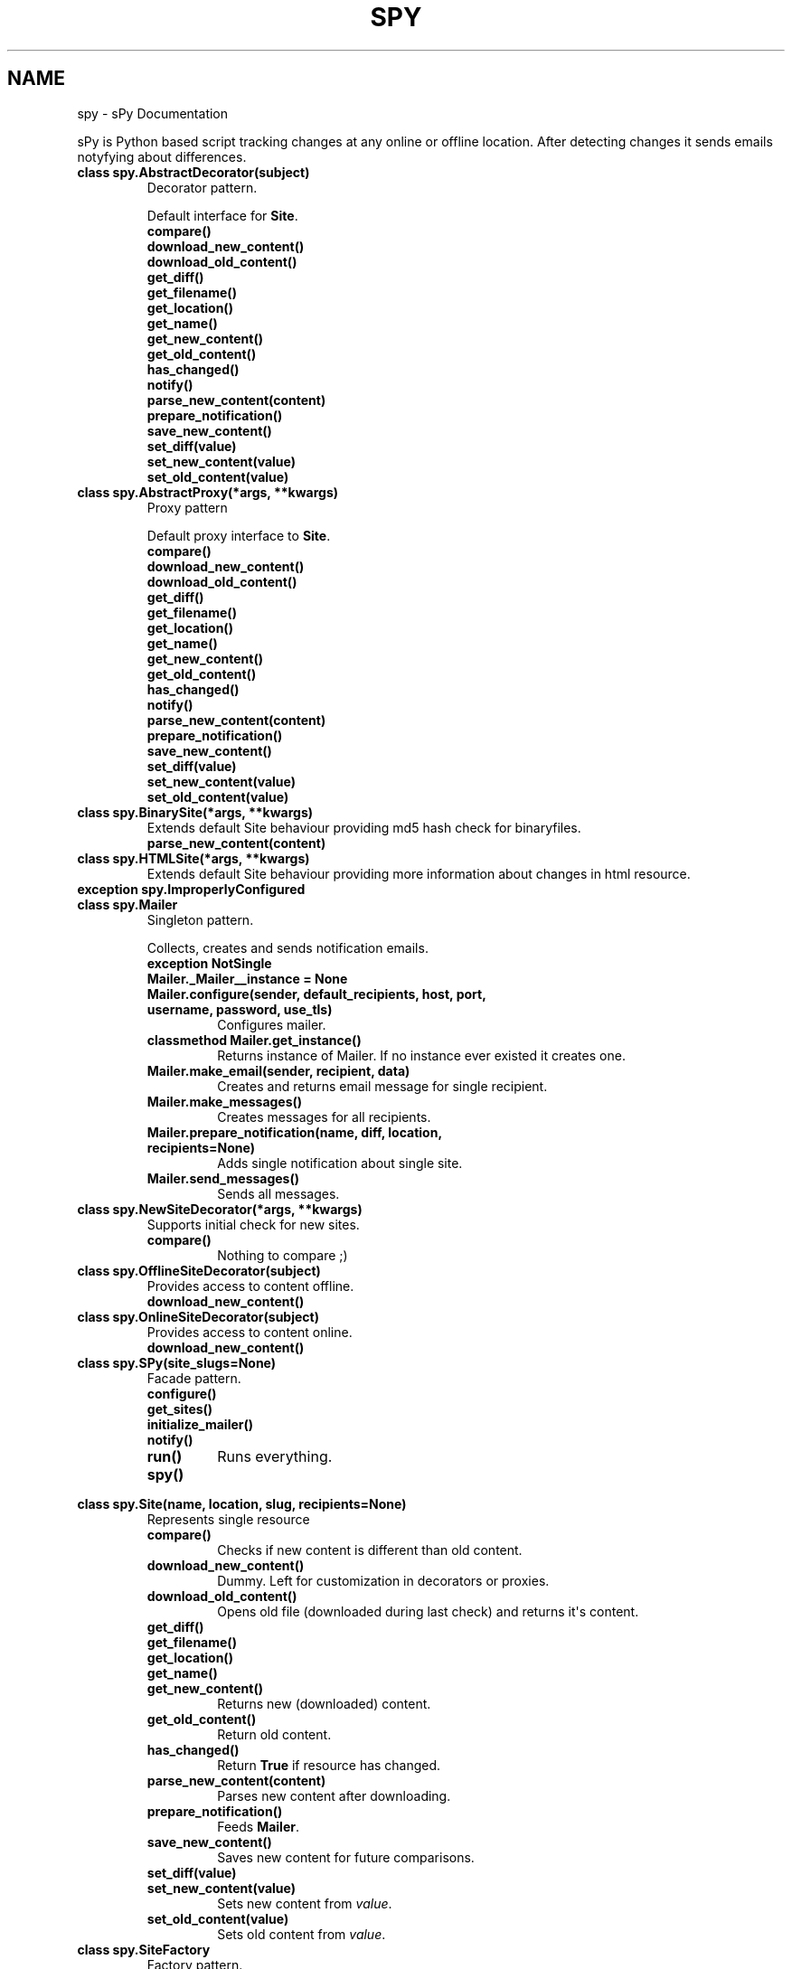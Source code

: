 .TH "SPY" "1" "January 10, 2012" "0.1" "sPy"
.SH NAME
spy \- sPy Documentation
.
.nr rst2man-indent-level 0
.
.de1 rstReportMargin
\\$1 \\n[an-margin]
level \\n[rst2man-indent-level]
level margin: \\n[rst2man-indent\\n[rst2man-indent-level]]
-
\\n[rst2man-indent0]
\\n[rst2man-indent1]
\\n[rst2man-indent2]
..
.de1 INDENT
.\" .rstReportMargin pre:
. RS \\$1
. nr rst2man-indent\\n[rst2man-indent-level] \\n[an-margin]
. nr rst2man-indent-level +1
.\" .rstReportMargin post:
..
.de UNINDENT
. RE
.\" indent \\n[an-margin]
.\" old: \\n[rst2man-indent\\n[rst2man-indent-level]]
.nr rst2man-indent-level -1
.\" new: \\n[rst2man-indent\\n[rst2man-indent-level]]
.in \\n[rst2man-indent\\n[rst2man-indent-level]]u
..
.\" Man page generated from reStructeredText.
.
.sp
sPy is Python based script tracking changes at any online or offline location.
After detecting changes it sends emails notyfying about differences.
.INDENT 0.0
.TP
.B class spy.AbstractDecorator(subject)
Decorator pattern.
.sp
Default interface for \fBSite\fP.
.INDENT 7.0
.TP
.B compare()
.UNINDENT
.INDENT 7.0
.TP
.B download_new_content()
.UNINDENT
.INDENT 7.0
.TP
.B download_old_content()
.UNINDENT
.INDENT 7.0
.TP
.B get_diff()
.UNINDENT
.INDENT 7.0
.TP
.B get_filename()
.UNINDENT
.INDENT 7.0
.TP
.B get_location()
.UNINDENT
.INDENT 7.0
.TP
.B get_name()
.UNINDENT
.INDENT 7.0
.TP
.B get_new_content()
.UNINDENT
.INDENT 7.0
.TP
.B get_old_content()
.UNINDENT
.INDENT 7.0
.TP
.B has_changed()
.UNINDENT
.INDENT 7.0
.TP
.B notify()
.UNINDENT
.INDENT 7.0
.TP
.B parse_new_content(content)
.UNINDENT
.INDENT 7.0
.TP
.B prepare_notification()
.UNINDENT
.INDENT 7.0
.TP
.B save_new_content()
.UNINDENT
.INDENT 7.0
.TP
.B set_diff(value)
.UNINDENT
.INDENT 7.0
.TP
.B set_new_content(value)
.UNINDENT
.INDENT 7.0
.TP
.B set_old_content(value)
.UNINDENT
.UNINDENT
.INDENT 0.0
.TP
.B class spy.AbstractProxy(*args, **kwargs)
Proxy pattern
.sp
Default proxy interface to \fBSite\fP.
.INDENT 7.0
.TP
.B compare()
.UNINDENT
.INDENT 7.0
.TP
.B download_new_content()
.UNINDENT
.INDENT 7.0
.TP
.B download_old_content()
.UNINDENT
.INDENT 7.0
.TP
.B get_diff()
.UNINDENT
.INDENT 7.0
.TP
.B get_filename()
.UNINDENT
.INDENT 7.0
.TP
.B get_location()
.UNINDENT
.INDENT 7.0
.TP
.B get_name()
.UNINDENT
.INDENT 7.0
.TP
.B get_new_content()
.UNINDENT
.INDENT 7.0
.TP
.B get_old_content()
.UNINDENT
.INDENT 7.0
.TP
.B has_changed()
.UNINDENT
.INDENT 7.0
.TP
.B notify()
.UNINDENT
.INDENT 7.0
.TP
.B parse_new_content(content)
.UNINDENT
.INDENT 7.0
.TP
.B prepare_notification()
.UNINDENT
.INDENT 7.0
.TP
.B save_new_content()
.UNINDENT
.INDENT 7.0
.TP
.B set_diff(value)
.UNINDENT
.INDENT 7.0
.TP
.B set_new_content(value)
.UNINDENT
.INDENT 7.0
.TP
.B set_old_content(value)
.UNINDENT
.UNINDENT
.INDENT 0.0
.TP
.B class spy.BinarySite(*args, **kwargs)
Extends default Site behaviour providing md5 hash check for binaryfiles.
.INDENT 7.0
.TP
.B parse_new_content(content)
.UNINDENT
.UNINDENT
.INDENT 0.0
.TP
.B class spy.HTMLSite(*args, **kwargs)
Extends default Site behaviour providing more information
about changes in html resource.
.UNINDENT
.INDENT 0.0
.TP
.B exception spy.ImproperlyConfigured
.UNINDENT
.INDENT 0.0
.TP
.B class spy.Mailer
Singleton pattern.
.sp
Collects, creates and sends notification emails.
.INDENT 7.0
.TP
.B exception NotSingle
.UNINDENT
.INDENT 7.0
.TP
.B Mailer._Mailer__instance = None
.UNINDENT
.INDENT 7.0
.TP
.B Mailer.configure(sender, default_recipients, host, port, username, password, use_tls)
Configures mailer.
.UNINDENT
.INDENT 7.0
.TP
.B classmethod Mailer.get_instance()
Returns instance of Mailer.
If no instance ever existed it creates one.
.UNINDENT
.INDENT 7.0
.TP
.B Mailer.make_email(sender, recipient, data)
Creates and returns email message for single recipient.
.UNINDENT
.INDENT 7.0
.TP
.B Mailer.make_messages()
Creates messages for all recipients.
.UNINDENT
.INDENT 7.0
.TP
.B Mailer.prepare_notification(name, diff, location, recipients=None)
Adds single notification about single site.
.UNINDENT
.INDENT 7.0
.TP
.B Mailer.send_messages()
Sends all messages.
.UNINDENT
.UNINDENT
.INDENT 0.0
.TP
.B class spy.NewSiteDecorator(*args, **kwargs)
Supports initial check for new sites.
.INDENT 7.0
.TP
.B compare()
Nothing to compare ;)
.UNINDENT
.UNINDENT
.INDENT 0.0
.TP
.B class spy.OfflineSiteDecorator(subject)
Provides access to content offline.
.INDENT 7.0
.TP
.B download_new_content()
.UNINDENT
.UNINDENT
.INDENT 0.0
.TP
.B class spy.OnlineSiteDecorator(subject)
Provides access to content online.
.INDENT 7.0
.TP
.B download_new_content()
.UNINDENT
.UNINDENT
.INDENT 0.0
.TP
.B class spy.SPy(site_slugs=None)
Facade pattern.
.INDENT 7.0
.TP
.B configure()
.UNINDENT
.INDENT 7.0
.TP
.B get_sites()
.UNINDENT
.INDENT 7.0
.TP
.B initialize_mailer()
.UNINDENT
.INDENT 7.0
.TP
.B notify()
.UNINDENT
.INDENT 7.0
.TP
.B run()
Runs everything.
.UNINDENT
.INDENT 7.0
.TP
.B spy()
.UNINDENT
.UNINDENT
.INDENT 0.0
.TP
.B class spy.Site(name, location, slug, recipients=None)
Represents single resource
.INDENT 7.0
.TP
.B compare()
Checks if new content is different than old content.
.UNINDENT
.INDENT 7.0
.TP
.B download_new_content()
Dummy. Left for customization in decorators or proxies.
.UNINDENT
.INDENT 7.0
.TP
.B download_old_content()
Opens old file (downloaded during last check) and returns it\(aqs content.
.UNINDENT
.INDENT 7.0
.TP
.B get_diff()
.UNINDENT
.INDENT 7.0
.TP
.B get_filename()
.UNINDENT
.INDENT 7.0
.TP
.B get_location()
.UNINDENT
.INDENT 7.0
.TP
.B get_name()
.UNINDENT
.INDENT 7.0
.TP
.B get_new_content()
Returns new (downloaded) content.
.UNINDENT
.INDENT 7.0
.TP
.B get_old_content()
Return old content.
.UNINDENT
.INDENT 7.0
.TP
.B has_changed()
Return \fBTrue\fP if resource has changed.
.UNINDENT
.INDENT 7.0
.TP
.B parse_new_content(content)
Parses new content after downloading.
.UNINDENT
.INDENT 7.0
.TP
.B prepare_notification()
Feeds \fBMailer\fP.
.UNINDENT
.INDENT 7.0
.TP
.B save_new_content()
Saves new content for future comparisons.
.UNINDENT
.INDENT 7.0
.TP
.B set_diff(value)
.UNINDENT
.INDENT 7.0
.TP
.B set_new_content(value)
Sets new content from \fIvalue\fP.
.UNINDENT
.INDENT 7.0
.TP
.B set_old_content(value)
Sets old content from \fIvalue\fP.
.UNINDENT
.UNINDENT
.INDENT 0.0
.TP
.B class spy.SiteFactory
Factory pattern.
.INDENT 7.0
.TP
.B get_site(section)
Generates \fBSite\fP object.
.UNINDENT
.UNINDENT
.INDENT 0.0
.TP
.B class spy.TextSite(*args, **kwargs)
Extends default Site behaviour providing more information (unified diff)
about changes in text resource.
.INDENT 7.0
.TP
.B compare()
.UNINDENT
.UNINDENT
.INDENT 0.0
.TP
.B spy.main()
Parses system args and runs \fBSPy\fP.
.UNINDENT
.INDENT 0.0
.TP
.B spy.slugify(value)
Normalizes string, converts to lowercase, removes non\-alpha characters,
and converts spaces to hyphens.
.UNINDENT
.SH CONFIGURATION
.sp
Config file should be under \fB~/.spyrc\fP. For full example see \fB.spyrc\fP in sources.
.SS SPY section
.sp
SPY section is about email. Here\(aqs an example:
.sp
.nf
.ft C
[SPY]
email_from = sPy <selerto@gmail.com>
email_to = Rafa Selewoko <rselewonko@gmail.com>, Zenek Mietek <selerto@gmail.com>
smtp_host = smtp.gmail.com
smtp_port = 587
smtp_username = selerto@gmail.com
smtp_password = *******
smtp_tls = True
.ft P
.fi
.SS Sites sections
.sp
Each section that\(aqs name is not \fBSPY\fP represents site to check. Here\(aqs an example:
.sp
.nf
.ft C
[Rozkład zajęć]
# choices are text, html, binary
type = html
# choices are online or offilne
site = online
# starts with \(ga\(gahttp\(ga\(ga if online, with \(ga\(ga/\(ga\(ga if offline
location = http://www.degra.wi.pb.edu.pl/rozklady/rozklad.php?page=st

# slug is only required if you want to check each site separately
slug = rozkladzajec
.ft P
.fi
.SH RUNNING SPY
.sp
To check all sites:
.sp
.nf
.ft C
\&./spy.py or python3 /location/of/spy.py
.ft P
.fi
.sp
To check specified sites:
.sp
.nf
.ft C
python3 /location/of/spy.py site1_slug site2_slug
.ft P
.fi
.sp
It\(aqs the best to run sPy from \fBcron\fP or \fBWindows Task Sheduler\fP.
.INDENT 0.0
.IP \(bu 2
python3
.UNINDENT
.sp
sPy: Python based script tracking changes at any url
Copyright (C) 2011  Rafał Selewońko <\fI\%rafal@selewonko.com\fP>
.sp
This program is free software: you can redistribute it and/or modify
it under the terms of the GNU General Public License as published by
the Free Software Foundation, either version 3 of the License, or
(at your option) any later version.
.sp
This program is distributed in the hope that it will be useful,
but WITHOUT ANY WARRANTY; without even the implied warranty of
MERCHANTABILITY or FITNESS FOR A PARTICULAR PURPOSE.  See the
GNU General Public License for more details.
.sp
You should have received a copy of the GNU General Public License
along with this program.  If not, see <\fI\%http://www.gnu.org/licenses/\fP>.
.SH AUTHOR
Rafał Selewońko
.SH COPYRIGHT
2012, Rafał Selewońko
.\" Generated by docutils manpage writer.
.\" 
.
